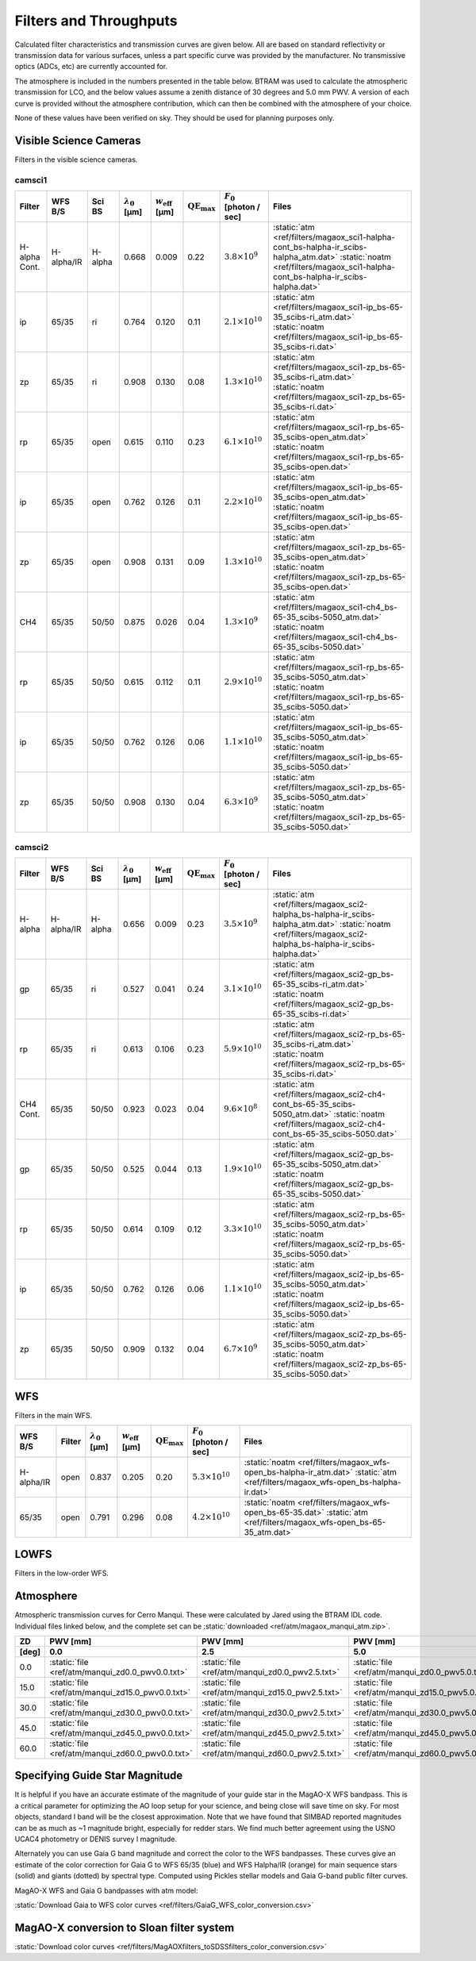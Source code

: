 Filters and Throughputs
=============================

Calculated filter characteristics and transmission curves are given below.  All are based on standard reflectivity or transmission data for various surfaces, unless a part specific curve was provided by the manufacturer.  No transmissive optics (ADCs, etc) are currently accounted for.

The atmosphere is included in the numbers presented in the table below.  BTRAM was used to calculate the atmospheric transmission for LCO, and the below values assume a zenith distance of 30 degrees and 5.0 mm PWV. A version of each curve is provided without the atmosphere contribution, which can then be combined with the atmosphere of your choice.

None of these values have been verified on sky.  They should be used for planning purposes only.

Visible Science Cameras
---------------------------
Filters in the visible science cameras.

camsci1
~~~~~~~~~~~~~~~~~~~~~~~~~~~

.. list-table::
   :header-rows: 1
   
   * - Filter
     - WFS B/S
     - Sci BS
     - :math:`\lambda_0` [µm]
     - :math:`w_\mathrm{eff}` [µm]
     - :math:`\mathrm{QE}_\mathrm{max}`
     - :math:`F_0` [photon / sec]
     - Files
   * - H-alpha Cont.
     - H-alpha/IR
     - H-alpha
     - 0.668
     - 0.009
     - 0.22
     - :math:`3.8\times10^{9}`
     - :static:`atm <ref/filters/magaox_sci1-halpha-cont_bs-halpha-ir_scibs-halpha_atm.dat>`
       :static:`noatm <ref/filters/magaox_sci1-halpha-cont_bs-halpha-ir_scibs-halpha.dat>`
   * - ip
     - 65/35
     - ri
     - 0.764
     - 0.120
     - 0.11
     - :math:`2.1\times10^{10}`
     - :static:`atm <ref/filters/magaox_sci1-ip_bs-65-35_scibs-ri_atm.dat>`
       :static:`noatm <ref/filters/magaox_sci1-ip_bs-65-35_scibs-ri.dat>`
   * - zp
     - 65/35
     - ri
     - 0.908
     - 0.130
     - 0.08
     - :math:`1.3\times10^{10}`
     - :static:`atm <ref/filters/magaox_sci1-zp_bs-65-35_scibs-ri_atm.dat>`
       :static:`noatm <ref/filters/magaox_sci1-zp_bs-65-35_scibs-ri.dat>`
   * - rp
     - 65/35
     - open
     - 0.615
     - 0.110
     - 0.23
     - :math:`6.1\times10^{10}`
     - :static:`atm <ref/filters/magaox_sci1-rp_bs-65-35_scibs-open_atm.dat>`
       :static:`noatm <ref/filters/magaox_sci1-rp_bs-65-35_scibs-open.dat>`
   * - ip
     - 65/35
     - open
     - 0.762
     - 0.126
     - 0.11
     - :math:`2.2\times10^{10}`
     - :static:`atm <ref/filters/magaox_sci1-ip_bs-65-35_scibs-open_atm.dat>`
       :static:`noatm <ref/filters/magaox_sci1-ip_bs-65-35_scibs-open.dat>`
   * - zp
     - 65/35
     - open
     - 0.908
     - 0.131
     - 0.09
     - :math:`1.3\times10^{10}`
     - :static:`atm <ref/filters/magaox_sci1-zp_bs-65-35_scibs-open_atm.dat>`
       :static:`noatm <ref/filters/magaox_sci1-zp_bs-65-35_scibs-open.dat>`
   * - CH4
     - 65/35
     - 50/50
     - 0.875
     - 0.026
     - 0.04
     - :math:`1.3\times10^{9}`
     - :static:`atm <ref/filters/magaox_sci1-ch4_bs-65-35_scibs-5050_atm.dat>`
       :static:`noatm <ref/filters/magaox_sci1-ch4_bs-65-35_scibs-5050.dat>`
   * - rp
     - 65/35
     - 50/50
     - 0.615
     - 0.112
     - 0.11
     - :math:`2.9\times10^{10}`
     - :static:`atm <ref/filters/magaox_sci1-rp_bs-65-35_scibs-5050_atm.dat>`
       :static:`noatm <ref/filters/magaox_sci1-rp_bs-65-35_scibs-5050.dat>`
   * - ip
     - 65/35
     - 50/50
     - 0.762
     - 0.126
     - 0.06
     - :math:`1.1\times10^{10}`
     - :static:`atm <ref/filters/magaox_sci1-ip_bs-65-35_scibs-5050_atm.dat>`
       :static:`noatm <ref/filters/magaox_sci1-ip_bs-65-35_scibs-5050.dat>`
   * - zp
     - 65/35
     - 50/50
     - 0.908
     - 0.130
     - 0.04
     - :math:`6.3\times10^{9}`
     - :static:`atm <ref/filters/magaox_sci1-zp_bs-65-35_scibs-5050_atm.dat>`
       :static:`noatm <ref/filters/magaox_sci1-zp_bs-65-35_scibs-5050.dat>`

       
camsci2
~~~~~~~~~~~~~~~~~~~~~~~~~~~

.. list-table::
   :header-rows: 1

   * - Filter
     - WFS B/S
     - Sci BS
     - :math:`\lambda_0` [µm]
     - :math:`w_\mathrm{eff}` [µm]
     - :math:`\mathrm{QE}_\mathrm{max}`
     - :math:`F_0` [photon / sec]
     - Files
   * - H-alpha
     - H-alpha/IR
     - H-alpha
     - 0.656
     - 0.009
     - 0.23
     - :math:`3.5\times10^{9}`
     - :static:`atm <ref/filters/magaox_sci2-halpha_bs-halpha-ir_scibs-halpha_atm.dat>`
       :static:`noatm <ref/filters/magaox_sci2-halpha_bs-halpha-ir_scibs-halpha.dat>`
   * - gp
     - 65/35
     - ri
     - 0.527
     - 0.041
     - 0.24
     - :math:`3.1\times10^{10}`
     - :static:`atm <ref/filters/magaox_sci2-gp_bs-65-35_scibs-ri_atm.dat>`
       :static:`noatm <ref/filters/magaox_sci2-gp_bs-65-35_scibs-ri.dat>`
   * - rp
     - 65/35
     - ri
     - 0.613
     - 0.106
     - 0.23
     - :math:`5.9\times10^{10}`
     - :static:`atm <ref/filters/magaox_sci2-rp_bs-65-35_scibs-ri_atm.dat>`
       :static:`noatm <ref/filters/magaox_sci2-rp_bs-65-35_scibs-ri.dat>`
   * - CH4 Cont.
     - 65/35
     - 50/50
     - 0.923
     - 0.023
     - 0.04
     - :math:`9.6\times10^{8}`
     - :static:`atm <ref/filters/magaox_sci2-ch4-cont_bs-65-35_scibs-5050_atm.dat>`
       :static:`noatm <ref/filters/magaox_sci2-ch4-cont_bs-65-35_scibs-5050.dat>`
   * - gp
     - 65/35
     - 50/50
     - 0.525
     - 0.044
     - 0.13
     - :math:`1.9\times10^{10}`
     - :static:`atm <ref/filters/magaox_sci2-gp_bs-65-35_scibs-5050_atm.dat>`
       :static:`noatm <ref/filters/magaox_sci2-gp_bs-65-35_scibs-5050.dat>`
   * - rp
     - 65/35
     - 50/50
     - 0.614
     - 0.109
     - 0.12
     - :math:`3.3\times10^{10}`
     - :static:`atm <ref/filters/magaox_sci2-rp_bs-65-35_scibs-5050_atm.dat>`
       :static:`noatm <ref/filters/magaox_sci2-rp_bs-65-35_scibs-5050.dat>`
   * - ip
     - 65/35
     - 50/50
     - 0.762
     - 0.126
     - 0.06
     - :math:`1.1\times10^{10}`
     - :static:`atm <ref/filters/magaox_sci2-ip_bs-65-35_scibs-5050_atm.dat>`
       :static:`noatm <ref/filters/magaox_sci2-ip_bs-65-35_scibs-5050.dat>`
   * - zp
     - 65/35
     - 50/50
     - 0.909
     - 0.132
     - 0.04
     - :math:`6.7\times10^{9}`
     - :static:`atm <ref/filters/magaox_sci2-zp_bs-65-35_scibs-5050_atm.dat>`
       :static:`noatm <ref/filters/magaox_sci2-zp_bs-65-35_scibs-5050.dat>`
   
WFS
----------------------------

Filters in the main WFS.

.. list-table::
   :header-rows: 1
   
   * - WFS B/S
     - Filter
     - :math:`\lambda_0` [µm]
     - :math:`w_\mathrm{eff}` [µm]
     - :math:`\mathrm{QE}_\mathrm{max}`
     - :math:`F_0` [photon / sec]
     - Files
   * - H-alpha/IR
     - open
     - 0.837
     - 0.205
     - 0.20
     - :math:`5.3 \times 10^{10}`
     - :static:`noatm <ref/filters/magaox_wfs-open_bs-halpha-ir_atm.dat>`
       :static:`atm <ref/filters/magaox_wfs-open_bs-halpha-ir.dat>`
   * - 65/35
     - open
     - 0.791
     - 0.296
     - 0.08
     - :math:`4.2 \times 10^{10}`
     - :static:`noatm <ref/filters/magaox_wfs-open_bs-65-35.dat>`
       :static:`atm <ref/filters/magaox_wfs-open_bs-65-35_atm.dat>`
       

LOWFS
---------------------------

Filters in the low-order WFS.

Atmosphere
---------------------------

Atmospheric transmission curves for Cerro Manqui.  These were calculated by Jared using the BTRAM IDL code.  Individual files linked below, and the complete set can be :static:`downloaded <ref/atm/magaox_manqui_atm.zip>`.

.. list-table::
   :header-rows: 2

   * - ZD
     - PWV [mm]
     - PWV [mm]
     - PWV [mm]
     - PWV [mm]
     - PWV [mm]
     - PWV [mm]
   * - [deg]
     - 0.0
     - 2.5
     - 5.0
     - 7.5
     - 10.0
     - 12.5
   * - 0.0
     - :static:`file <ref/atm/manqui_zd0.0_pwv0.0.txt>`
     - :static:`file <ref/atm/manqui_zd0.0_pwv2.5.txt>`
     - :static:`file <ref/atm/manqui_zd0.0_pwv5.0.txt>`
     - :static:`file <ref/atm/manqui_zd0.0_pwv7.5.txt>`
     - :static:`file <ref/atm/manqui_zd0.0_pwv10.0.txt>`
     - :static:`file <ref/atm/manqui_zd0.0_pwv12.5.txt>`
   * - 15.0
     - :static:`file <ref/atm/manqui_zd15.0_pwv0.0.txt>`
     - :static:`file <ref/atm/manqui_zd15.0_pwv2.5.txt>`
     - :static:`file <ref/atm/manqui_zd15.0_pwv5.0.txt>`
     - :static:`file <ref/atm/manqui_zd15.0_pwv7.5.txt>`
     - :static:`file <ref/atm/manqui_zd15.0_pwv10.0.txt>`
     - :static:`file <ref/atm/manqui_zd15.0_pwv12.5.txt>`
   * - 30.0
     - :static:`file <ref/atm/manqui_zd30.0_pwv0.0.txt>`
     - :static:`file <ref/atm/manqui_zd30.0_pwv2.5.txt>`
     - :static:`file <ref/atm/manqui_zd30.0_pwv5.0.txt>`
     - :static:`file <ref/atm/manqui_zd30.0_pwv7.5.txt>`
     - :static:`file <ref/atm/manqui_zd30.0_pwv10.0.txt>`
     - :static:`file <ref/atm/manqui_zd30.0_pwv12.5.txt>`
   * - 45.0
     - :static:`file <ref/atm/manqui_zd45.0_pwv0.0.txt>`
     - :static:`file <ref/atm/manqui_zd45.0_pwv2.5.txt>`
     - :static:`file <ref/atm/manqui_zd45.0_pwv5.0.txt>`
     - :static:`file <ref/atm/manqui_zd45.0_pwv7.5.txt>`
     - :static:`file <ref/atm/manqui_zd45.0_pwv10.0.txt>`
     - :static:`file <ref/atm/manqui_zd45.0_pwv12.5.txt>`
   * - 60.0
     - :static:`file <ref/atm/manqui_zd60.0_pwv0.0.txt>`
     - :static:`file <ref/atm/manqui_zd60.0_pwv2.5.txt>`
     - :static:`file <ref/atm/manqui_zd60.0_pwv5.0.txt>`
     - :static:`file <ref/atm/manqui_zd60.0_pwv7.5.txt>`
     - :static:`file <ref/atm/manqui_zd60.0_pwv10.0.txt>`
     - :static:`file <ref/atm/manqui_zd60.0_pwv12.5.txt>`
     

Specifying Guide Star Magnitude
-------------------------------

It is helpful if you have an accurate estimate of the magnitude of your guide star in the MagAO-X WFS bandpass. This is a critical parameter for optimizing the AO loop setup for your science, and being close will save time on sky. For most objects, standard I band will be the closest approximation. Note that we have found that SIMBAD reported magnitudes can be as much as ~1 magnitude bright, especially for redder stars. We find much better agreement using the USNO UCAC4 photometry or DENIS survey I magnitude.

Alternately you can use Gaia G band magnitude and correct the color to the WFS bandpasses.  These curves give an estimate of the color correction
for Gaia G to WFS 65/35 (blue) and WFS Halpha/IR (orange) for main sequence stars (solid) and giants (dotted) by spectral type.  Computed using Pickles stellar models and Gaia G-band public filter curves.

MagAO-X WFS and Gaia G bandpasses with atm model:

.. image:: figures/WFS-Gaia-curves.png
   :alt: WFS and Gaia G bandpasses

.. image:: figures/GaiaG_to_MagAO-X_WFS_color_conversion.png
   :alt: Gaia to WFS curves by spectral type
   
.. image:: figures/GaiaG_to_MagAO-X_WFS_color_conversion-ByBPRPcolor.png
   :alt: Gaia to WFS curves by Gaia BP-RP color
   
:static:`Download Gaia to WFS color curves <ref/filters/GaiaG_WFS_color_conversion.csv>`
   
MagAO-X conversion to Sloan filter system
-----------------------------------------

.. image:: figures/MagAOX-Sloan-Filter-Transmission.png
   :alt: Plot of MagAO-X and Sloan filter transmission curves
   
.. image:: figures/MagAOXfilters_toSDSSfilters_color_conversion.png
   :alt: Sloan - MagAO-X colors

:static:`Download color curves <ref/filters/MagAOXfilters_toSDSSfilters_color_conversion.csv>`


   

